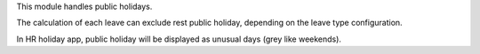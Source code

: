 This module handles public holidays.

The calculation of each leave can exclude rest public holiday, depending on
the leave type configuration.

In HR holiday app, public holiday will be displayed as unusual days (grey like weekends).
